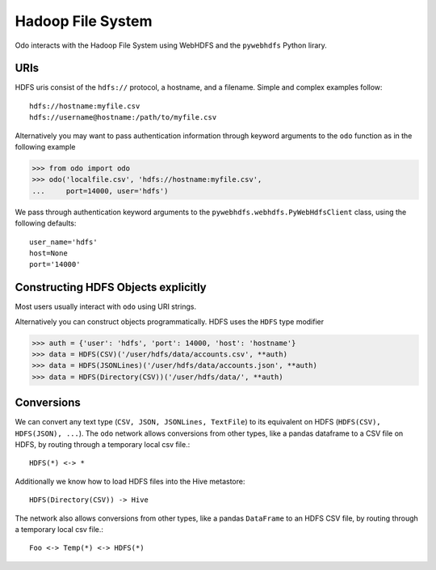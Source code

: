 Hadoop File System
==================

Odo interacts with the Hadoop File System using WebHDFS and the ``pywebhdfs``
Python lirary.

.. image:: images/hdfs.png
   :width: 50 %
   :alt: odo and hdfs
   :align: right

URIs
----

HDFS uris consist of the ``hdfs://`` protocol, a hostname, and a filename.
Simple and complex examples follow::

    hdfs://hostname:myfile.csv
    hdfs://username@hostname:/path/to/myfile.csv

Alternatively you may want to pass authentication information through keyword
arguments to the ``odo`` function as in the following example

.. code-block:: python

   >>> from odo import odo
   >>> odo('localfile.csv', 'hdfs://hostname:myfile.csv',
   ...     port=14000, user='hdfs')

We pass through authentication keyword arguments to the
``pywebhdfs.webhdfs.PyWebHdfsClient`` class, using the following defaults::

    user_name='hdfs'
    host=None
    port='14000'


Constructing HDFS Objects explicitly
------------------------------------

Most users usually interact with ``odo`` using URI strings.

Alternatively you can construct objects programmatically.  HDFS uses the
``HDFS`` type modifier

.. code-block:: python

   >>> auth = {'user': 'hdfs', 'port': 14000, 'host': 'hostname'}
   >>> data = HDFS(CSV)('/user/hdfs/data/accounts.csv', **auth)
   >>> data = HDFS(JSONLines)('/user/hdfs/data/accounts.json', **auth)
   >>> data = HDFS(Directory(CSV))('/user/hdfs/data/', **auth)


Conversions
-----------

We can convert any text type (``CSV, JSON, JSONLines, TextFile``) to its
equivalent on HDFS (``HDFS(CSV), HDFS(JSON), ...``).  The ``odo`` network
allows conversions from other types, like a pandas dataframe to a CSV file on
HDFS, by routing through a temporary local csv file.::

    HDFS(*) <-> *

Additionally we know how to load HDFS files into the Hive metastore::

    HDFS(Directory(CSV)) -> Hive

The network also allows conversions from other types, like a pandas
``DataFrame`` to an HDFS CSV file, by routing through a temporary local csv
file.::

    Foo <-> Temp(*) <-> HDFS(*)
